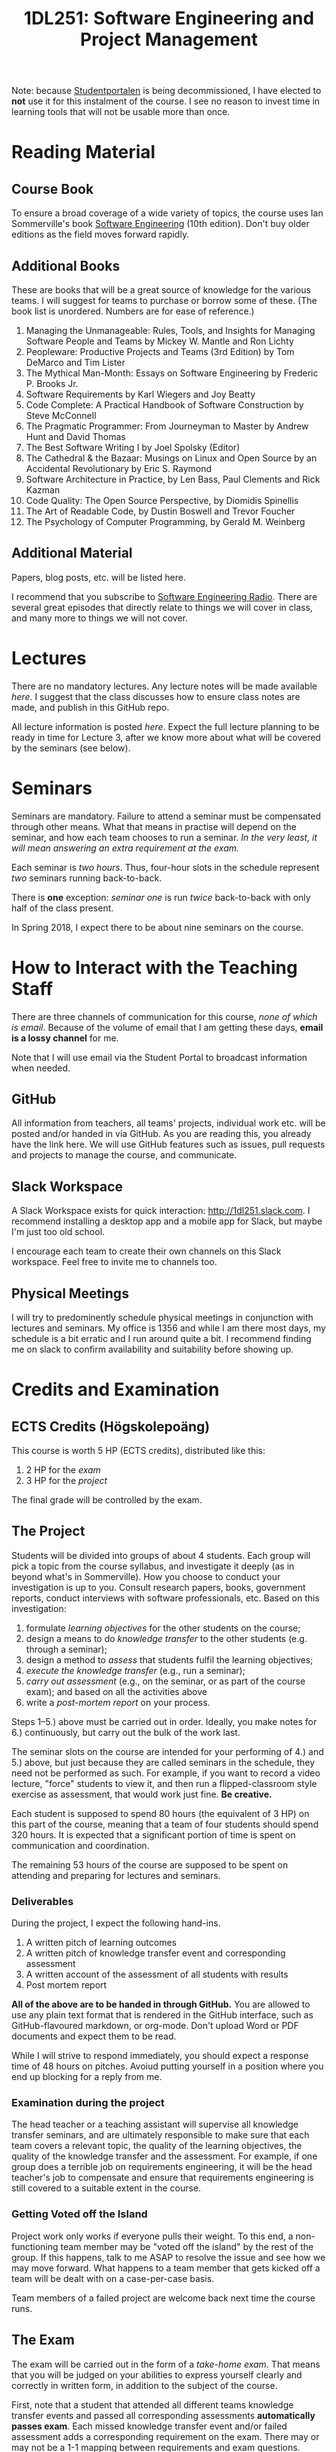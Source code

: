 #+title: 1DL251: Software Engineering and Project Management

Note: because [[http://studentportalen.uu.se][Studentportalen]] is being decommissioned, I have
elected to *not* use it for this instalment of the course. I see
no reason to invest time in learning tools that will not be usable
more than once.

* Reading Material
** Course Book
To ensure a broad coverage of a wide variety of topics, the course
uses Ian Sommerville's book [[http://software-engineering-book.com/][Software Engineering]] (10th
edition). Don't buy older editions as the field moves forward rapidly.

** Additional Books
These are books that will be a great source of knowledge for the
various teams. I will suggest for teams to purchase or borrow some of
these. (The book list is unordered. Numbers are for ease of reference.)

1. Managing the Unmanageable: Rules, Tools, and Insights for Managing Software People and Teams by Mickey W. Mantle and Ron Lichty
2. Peopleware: Productive Projects and Teams (3rd Edition) by Tom DeMarco and Tim Lister
3. The Mythical Man-Month: Essays on Software Engineering by Frederic P. Brooks Jr.
4. Software Requirements by Karl Wiegers and Joy Beatty
5. Code Complete: A Practical Handbook of Software Construction by Steve McConnell
6. The Pragmatic Programmer: From Journeyman to Master by Andrew Hunt and David Thomas
7. The Best Software Writing I by Joel Spolsky (Editor)
8. The Cathedral & the Bazaar: Musings on Linux and Open Source by an Accidental Revolutionary by Eric S. Raymond
9. Software Architecture in Practice, by Len Bass, Paul Clements and Rick Kazman
10. Code Quality: The Open Source Perspective, by Diomidis Spinellis
11. The Art of Readable Code, by Dustin Boswell and Trevor Foucher
12. The Psychology of Computer Programming, by Gerald M. Weinberg

** Additional Material
Papers, blog posts, etc. will be listed here.

I recommend that you subscribe to [[http://www.se-radio.net/][Software Engineering Radio]]. There
are several great episodes that directly relate to things we will
cover in class, and many more to things we will not cover.

* Lectures
There are no mandatory lectures. Any lecture notes will be made
available [[lectures][here]]. I suggest that the class discusses how to ensure class
notes are made, and publish in this GitHub repo.

All lecture information is posted [[lectures][here]]. Expect the full lecture
planning to be ready in time for Lecture 3, after we know more
about what will be covered by the seminars (see below).

* Seminars
Seminars are mandatory. Failure to attend a seminar must be
compensated through other means. What that means in practise will
depend on the seminar, and how each team chooses to run a seminar.
/In the very least, it will mean answering an extra requirement at
the exam./

Each seminar is /two hours/. Thus, four-hour slots in the schedule
represent /two/ seminars running back-to-back.

There is *one* exception: [[seminars/seminar-01.org][seminar one]] is run /twice/ back-to-back with
only half of the class present.

In Spring 2018, I expect there to be about nine seminars on the course.

* How to Interact with the Teaching Staff
There are three channels of communication for this course, /none
of which is email/. Because of the volume of email that I am
getting these days, *email is a lossy channel* for me.

Note that I will use email via the Student Portal to broadcast
information when needed.

** GitHub
All information from teachers, all teams' projects, individual
work etc. will be posted and/or handed in via GitHub. As you are
reading this, you already have the link here. We will use GitHub
features such as issues, pull requests and projects to manage the
course, and communicate.

** Slack Workspace
A Slack Workspace exists for quick interaction:
[[http://1dl251.slack.com][http://1dl251.slack.com]]. I recommend installing a desktop app and a
mobile app for Slack, but maybe I'm just too old school.

I encourage each team to create their own channels on this Slack
workspace. Feel free to invite me to channels too.

** Physical Meetings
I will try to predominently schedule physical meetings in conjunction
with lectures and seminars. My office is 1356 and while I am there
most days, my schedule is a bit erratic and I run around quite a bit.
I recommend finding me on slack to confirm availability and
suitability before showing up.

* Credits and Examination
** ECTS Credits (Högskolepoäng)
This course is worth 5 HP (ECTS credits), distributed like this:

1. 2 HP for the /exam/
2. 3 HP for the /project/

The final grade will be controlled by the exam.

** The Project

Students will be divided into groups of about 4 students. Each
group will pick a topic from the course syllabus, and investigate
it deeply (as in beyond what's in Sommerville). How you choose to
conduct your investigation is up to you. Consult research papers,
books, government reports, conduct interviews with software
professionals, etc. Based on this investigation:

1. formulate /learning objectives/ for the other students on the course;
2. design a means to do /knowledge transfer/ to the other students (e.g. through a seminar);
3. design a method to /assess/ that students fulfil the learning objectives;
4. /execute the knowledge transfer/ (e.g., run a seminar);
5. /carry out assessment/ (e.g., on the seminar, or as part of the course exam); and based on all the activities above
6. write a /post-mortem report/ on your process.

Steps 1--5.) above must be carried out in order. Ideally, you make
notes for 6.) continuously, but carry out the bulk of the work
last.

The seminar slots on the course are intended for your performing
of 4.) and 5.) above, but just because they are called seminars in
the schedule, they need not be performed as such. For example, if
you want to record a video lecture, "force" students to view it,
and then run a flipped-classroom style exercise as assessment,
that would work just fine. *Be creative.*

Each student is supposed to spend 80 hours (the equivalent of 3
HP) on this part of the course, meaning that a team of four
students should spend 320 hours. It is expected that a significant
portion of time is spent on communication and coordination.

The remaining 53 hours of the course are supposed to be spent on
attending and preparing for lectures and seminars.

*** Deliverables
During the project, I expect the following hand-ins.

1. A written pitch of learning outcomes
2. A written pitch of knowledge transfer event and corresponding assessment
3. A written account of the assessment of all students with results
4. Post mortem report

*All of the above are to be handed in through GitHub.* You are
allowed to use any plain text format that is rendered in the
GitHub interface, such as GitHub-flavoured markdown, or org-mode.
Don't upload Word or PDF documents and expect them to be read.

While I will strive to respond immediately, you should expect a
response time of 48 hours on pitches. Avoiud putting yourself in a
position where you end up blocking for a reply from me.

*** Examination during the project
The head teacher or a teaching assistant will supervise all
knowledge transfer seminars, and are ultimately responsible to
make sure that each team covers a relevant topic, the quality of
the learning objectives, the quality of the knowledge transfer and
the assessment. For example, if one group does a terrible job on
requirements engineering, it will be the head teacher's job to
compensate and ensure that requirements engineering is still
covered to a suitable extent in the course.

*** Getting Voted off the Island
Project work only works if everyone pulls their weight. To this
end, a non-functioning team member may be "voted off the island"
by the rest of the group. If this happens, talk to me ASAP to
resolve the issue and see how we may move forward. What happens to
a team member that gets kicked off a team will be dealt with on a
case-per-case basis.

Team members of a failed project are welcome back next time the
course runs.

** The Exam
The exam will be carried out in the form of a /take-home exam/.
That means that you will be judged on your abilities to express
yourself clearly and correctly in written form, in addition to the
subject of the course.

First, note that a student that attended all different teams
knowledge transfer events and passed all corresponding assessments
*automatically passes exam*. Each missed knowledge transfer event
and/or failed assessment adds a corresponding requirement on the
exam. There may or may not be a 1-1 mapping between requirements
and exam questions.

The take-home exam is only open to students who actively
participated in the course in 2018. Old students will instead do
an exam following previous instalments of this course.

* Important Dates & Schedule
- Schedule in TimeEdit as usual: [[https://se.timeedit.net/web/uu/db1/schema/ri1XZ0g73560Y7QQ0YZ6705Y0oy000Q6p7550Q562v52QZ.html][click here]].
- Sign up to do the project: 22/1 2018
- Take-home exam: 13/3 (TBC)
